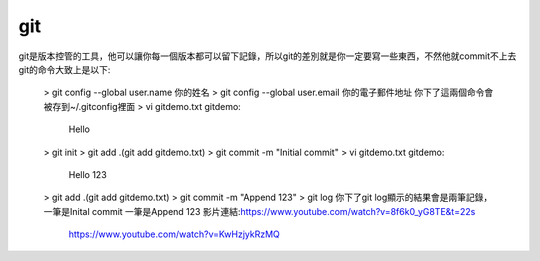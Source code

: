 git
===

git是版本控管的工具，他可以讓你每一個版本都可以留下記錄，所以git的差別就是你一定要寫一些東西，不然他就commit不上去
git的命令大致上是以下:
    > git config --global user.name 你的姓名
    > git config --global user.email 你的電子郵件地址
    你下了這兩個命令會被存到~/.gitconfig裡面
    > vi gitdemo.txt
    gitdemo:
        Hello
    > git init
    > git add .(git add gitdemo.txt)
    > git commit -m "Initial commit"
    > vi gitdemo.txt
    gitdemo:
        Hello 123
    > git add .(git add gitdemo.txt)
    > git commit -m "Append 123"
    > git log
    你下了git log顯示的結果會是兩筆記錄，一筆是Inital commit 一筆是Append 123
    影片連結:https://www.youtube.com/watch?v=8f6k0_yG8TE&t=22s
             https://www.youtube.com/watch?v=KwHzjykRzMQ

